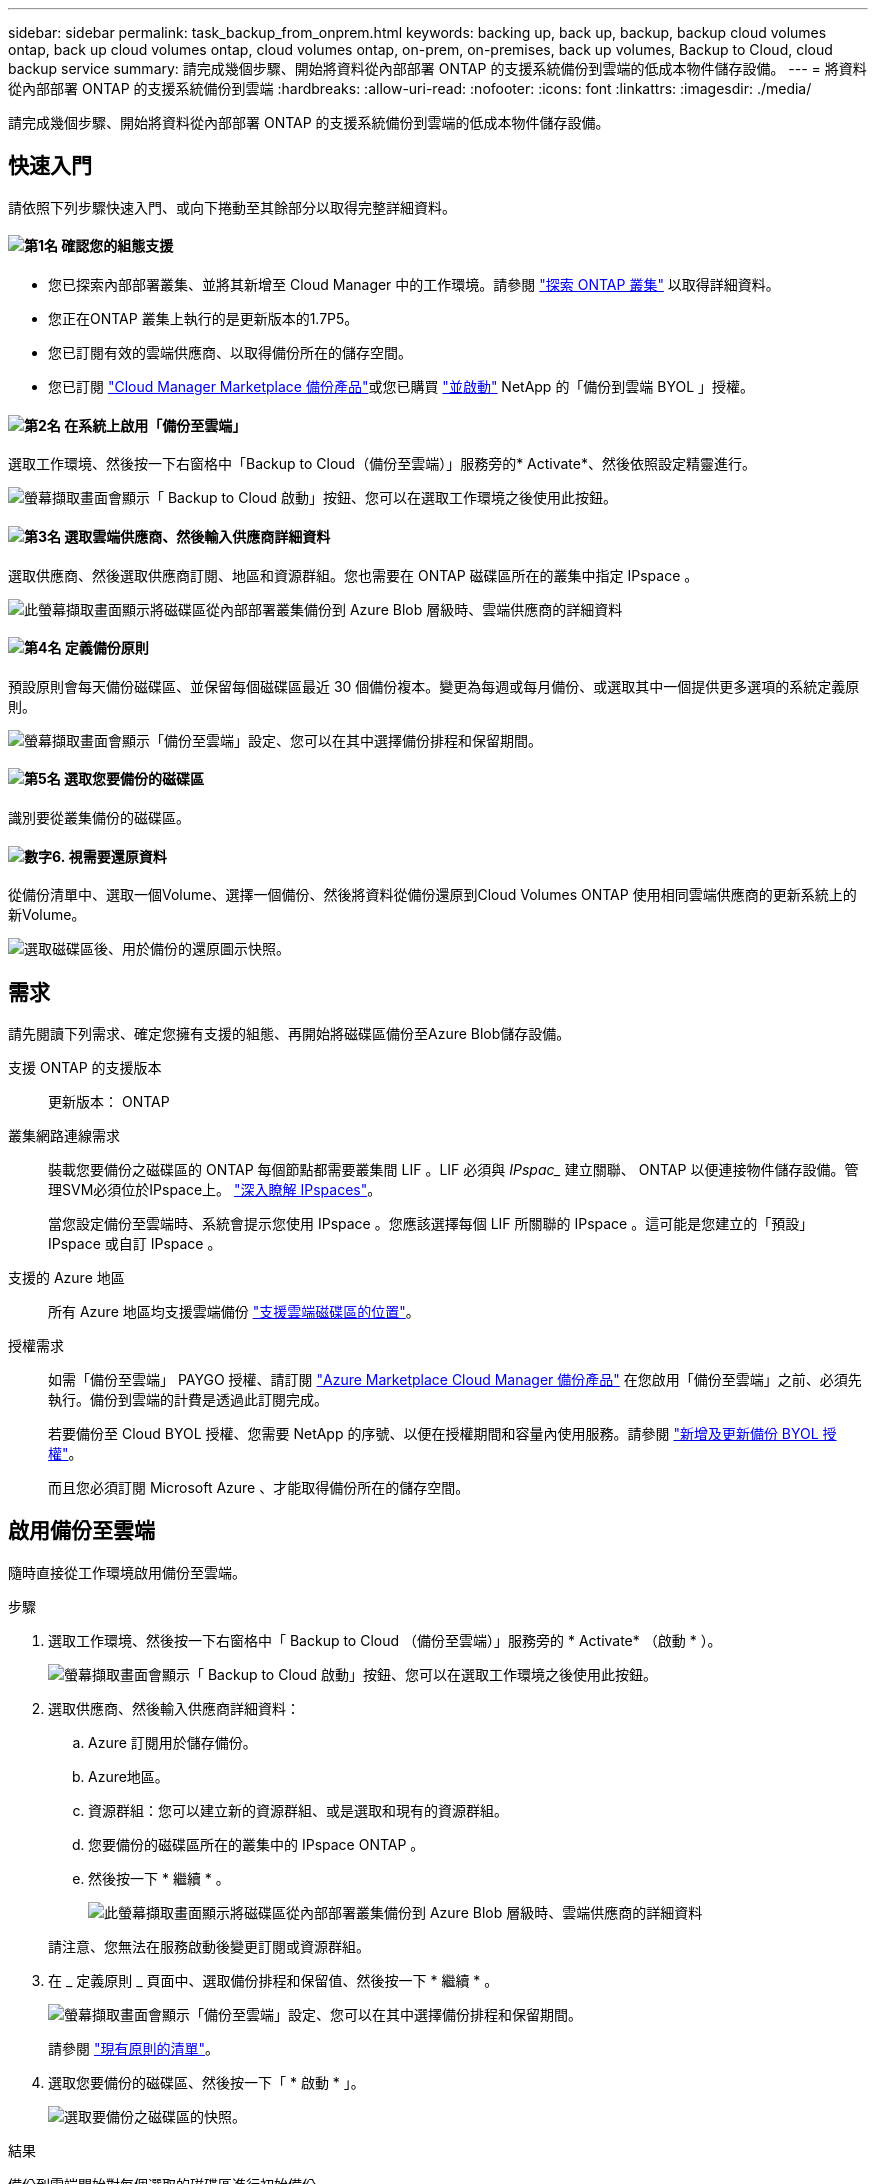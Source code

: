 ---
sidebar: sidebar 
permalink: task_backup_from_onprem.html 
keywords: backing up, back up, backup, backup cloud volumes ontap, back up cloud volumes ontap, cloud volumes ontap, on-prem, on-premises, back up volumes, Backup to Cloud, cloud backup service 
summary: 請完成幾個步驟、開始將資料從內部部署 ONTAP 的支援系統備份到雲端的低成本物件儲存設備。 
---
= 將資料從內部部署 ONTAP 的支援系統備份到雲端
:hardbreaks:
:allow-uri-read: 
:nofooter: 
:icons: font
:linkattrs: 
:imagesdir: ./media/


[role="lead"]
請完成幾個步驟、開始將資料從內部部署 ONTAP 的支援系統備份到雲端的低成本物件儲存設備。



== 快速入門

請依照下列步驟快速入門、或向下捲動至其餘部分以取得完整詳細資料。



==== image:number1.png["第1名"] 確認您的組態支援

[role="quick-margin-list"]
* 您已探索內部部署叢集、並將其新增至 Cloud Manager 中的工作環境。請參閱 link:task_discovering_ontap.html["探索 ONTAP 叢集"^] 以取得詳細資料。
* 您正在ONTAP 叢集上執行的是更新版本的1.7P5。
* 您已訂閱有效的雲端供應商、以取得備份所在的儲存空間。
* 您已訂閱 https://azuremarketplace.microsoft.com/en-us/marketplace/apps/netapp.cloud-manager?tab=Overview["Cloud Manager Marketplace 備份產品"^]或您已購買 link:task_managing_licenses.html#adding-and-updating-your-backup-byol-license["並啟動"^] NetApp 的「備份到雲端 BYOL 」授權。




==== image:number2.png["第2名"] 在系統上啟用「備份至雲端」

[role="quick-margin-para"]
選取工作環境、然後按一下右窗格中「Backup to Cloud（備份至雲端）」服務旁的* Activate*、然後依照設定精靈進行。

[role="quick-margin-para"]
image:screenshot_backup_to_s3_icon.gif["螢幕擷取畫面會顯示「 Backup to Cloud 啟動」按鈕、您可以在選取工作環境之後使用此按鈕。"]



==== image:number3.png["第3名"] 選取雲端供應商、然後輸入供應商詳細資料

[role="quick-margin-para"]
選取供應商、然後選取供應商訂閱、地區和資源群組。您也需要在 ONTAP 磁碟區所在的叢集中指定 IPspace 。

[role="quick-margin-para"]
image:screenshot_backup_onprem_to_azure.png["此螢幕擷取畫面顯示將磁碟區從內部部署叢集備份到 Azure Blob 層級時、雲端供應商的詳細資料"]



==== image:number4.png["第4名"] 定義備份原則

[role="quick-margin-para"]
預設原則會每天備份磁碟區、並保留每個磁碟區最近 30 個備份複本。變更為每週或每月備份、或選取其中一個提供更多選項的系統定義原則。

[role="quick-margin-para"]
image:screenshot_backup_onprem_policy.png["螢幕擷取畫面會顯示「備份至雲端」設定、您可以在其中選擇備份排程和保留期間。"]



==== image:number5.png["第5名"] 選取您要備份的磁碟區

[role="quick-margin-para"]
識別要從叢集備份的磁碟區。



==== image:number6.png["數字6."] 視需要還原資料

[role="quick-margin-para"]
從備份清單中、選取一個Volume、選擇一個備份、然後將資料從備份還原到Cloud Volumes ONTAP 使用相同雲端供應商的更新系統上的新Volume。

[role="quick-margin-para"]
image:screenshot_backup_to_s3_restore_icon.gif["選取磁碟區後、用於備份的還原圖示快照。"]



== 需求

請先閱讀下列需求、確定您擁有支援的組態、再開始將磁碟區備份至Azure Blob儲存設備。

支援 ONTAP 的支援版本:: 更新版本： ONTAP
叢集網路連線需求:: 裝載您要備份之磁碟區的 ONTAP 每個節點都需要叢集間 LIF 。LIF 必須與 _IPspac__ 建立關聯、 ONTAP 以便連接物件儲存設備。管理SVM必須位於IPspace上。 http://docs.netapp.com/ontap-9/topic/com.netapp.doc.dot-cm-nmg/GUID-69120CF0-F188-434F-913E-33ACB8751A5D.html["深入瞭解 IPspaces"^]。
+
--
當您設定備份至雲端時、系統會提示您使用 IPspace 。您應該選擇每個 LIF 所關聯的 IPspace 。這可能是您建立的「預設」 IPspace 或自訂 IPspace 。

--
支援的 Azure 地區:: 所有 Azure 地區均支援雲端備份 https://cloud.netapp.com/cloud-volumes-global-regions["支援雲端磁碟區的位置"^]。
授權需求:: 如需「備份至雲端」 PAYGO 授權、請訂閱 https://azuremarketplace.microsoft.com/en-us/marketplace/apps/netapp.cloud-manager?tab=Overview["Azure Marketplace Cloud Manager 備份產品"^] 在您啟用「備份至雲端」之前、必須先執行。備份到雲端的計費是透過此訂閱完成。
+
--
若要備份至 Cloud BYOL 授權、您需要 NetApp 的序號、以便在授權期間和容量內使用服務。請參閱 link:task_managing_licenses.html#adding-and-updating-your-backup-byol-license["新增及更新備份 BYOL 授權"^]。

而且您必須訂閱 Microsoft Azure 、才能取得備份所在的儲存空間。

--




== 啟用備份至雲端

隨時直接從工作環境啟用備份至雲端。

.步驟
. 選取工作環境、然後按一下右窗格中「 Backup to Cloud （備份至雲端）」服務旁的 * Activate* （啟動 * ）。
+
image:screenshot_backup_to_s3_icon.gif["螢幕擷取畫面會顯示「 Backup to Cloud 啟動」按鈕、您可以在選取工作環境之後使用此按鈕。"]

. 選取供應商、然後輸入供應商詳細資料：
+
.. Azure 訂閱用於儲存備份。
.. Azure地區。
.. 資源群組：您可以建立新的資源群組、或是選取和現有的資源群組。
.. 您要備份的磁碟區所在的叢集中的 IPspace ONTAP 。
.. 然後按一下 * 繼續 * 。
+
image:screenshot_backup_onprem_to_azure.png["此螢幕擷取畫面顯示將磁碟區從內部部署叢集備份到 Azure Blob 層級時、雲端供應商的詳細資料"]

+
請注意、您無法在服務啟動後變更訂閱或資源群組。



. 在 _ 定義原則 _ 頁面中、選取備份排程和保留值、然後按一下 * 繼續 * 。
+
image:screenshot_backup_onprem_policy.png["螢幕擷取畫面會顯示「備份至雲端」設定、您可以在其中選擇備份排程和保留期間。"]

+
請參閱 link:concept_backup_to_cloud.html#the-schedule-is-daily-weekly-monthly-or-a-combination["現有原則的清單"^]。

. 選取您要備份的磁碟區、然後按一下「 * 啟動 * 」。
+
image:screenshot_backup_select_onprem_volumes.png["選取要備份之磁碟區的快照。"]



.結果
備份到雲端開始對每個選取的磁碟區進行初始備份。

.接下來呢？
link:task_managing_backups.html["您可以變更備份排程、還原磁碟區等、來管理備份"^]。
